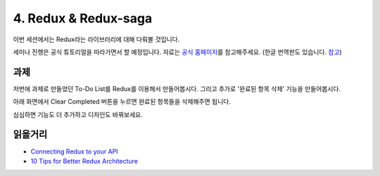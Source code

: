 4. Redux & Redux-saga
======================================

이번 세션에서는 Redux라는 라이브러리에 대해 다뤄볼 것입니다.

세미나 진행은 공식 튜토리얼을 따라가면서 할 예정입니다. 자료는 `공식 홈페이지 <https://redux.js.org>`_\를 참고해주세요. (한글 번역판도 있습니다. `참고 <https://deminoth.github.io/redux/>`_)


과제
------------

저번에 과제로 만들었던 To-Do List를 Redux를 이용해서 만들어봅시다. 그리고 추가로 '완료된 항목 삭제' 기능을 만들어봅시다.

아래 화면에서 Clear Completed 버튼을 누르면 완료된 항목들을 삭제해주면 됩니다.

심심하면 기능도 더 추가하고 디자인도 바꿔보세요.

.. image:: ../_static/redux-hw-example.png
    :width: 100%

읽을거리
----------------
* `Connecting Redux to your API <https://engineering.haus.com/connecting-redux-to-your-api-eac51ad9ff89>`_
* `10 Tips for Better Redux Architecture <https://medium.com/javascript-scene/10-tips-for-better-redux-architecture-69250425af44>`_